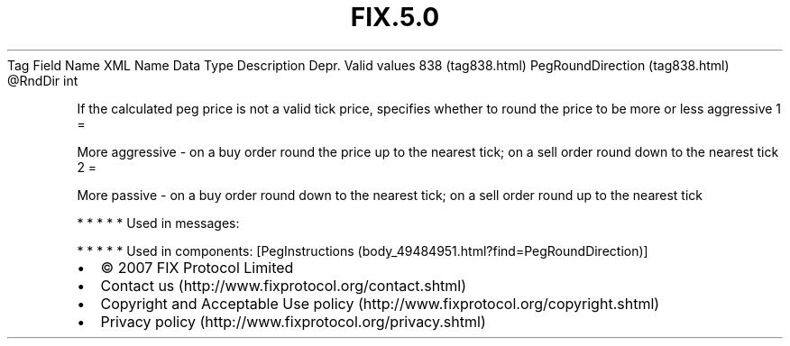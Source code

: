 .TH FIX.5.0 "" "" "Tag #838"
Tag
Field Name
XML Name
Data Type
Description
Depr.
Valid values
838 (tag838.html)
PegRoundDirection (tag838.html)
\@RndDir
int
.PP
If the calculated peg price is not a valid tick price, specifies
whether to round the price to be more or less aggressive
1
=
.PP
More aggressive - on a buy order round the price up to the nearest
tick; on a sell order round down to the nearest tick
2
=
.PP
More passive - on a buy order round down to the nearest tick; on a
sell order round up to the nearest tick
.PP
   *   *   *   *   *
Used in messages:
.PP
   *   *   *   *   *
Used in components:
[PegInstructions (body_49484951.html?find=PegRoundDirection)]

.PD 0
.P
.PD

.PP
.PP
.IP \[bu] 2
© 2007 FIX Protocol Limited
.IP \[bu] 2
Contact us (http://www.fixprotocol.org/contact.shtml)
.IP \[bu] 2
Copyright and Acceptable Use policy (http://www.fixprotocol.org/copyright.shtml)
.IP \[bu] 2
Privacy policy (http://www.fixprotocol.org/privacy.shtml)

